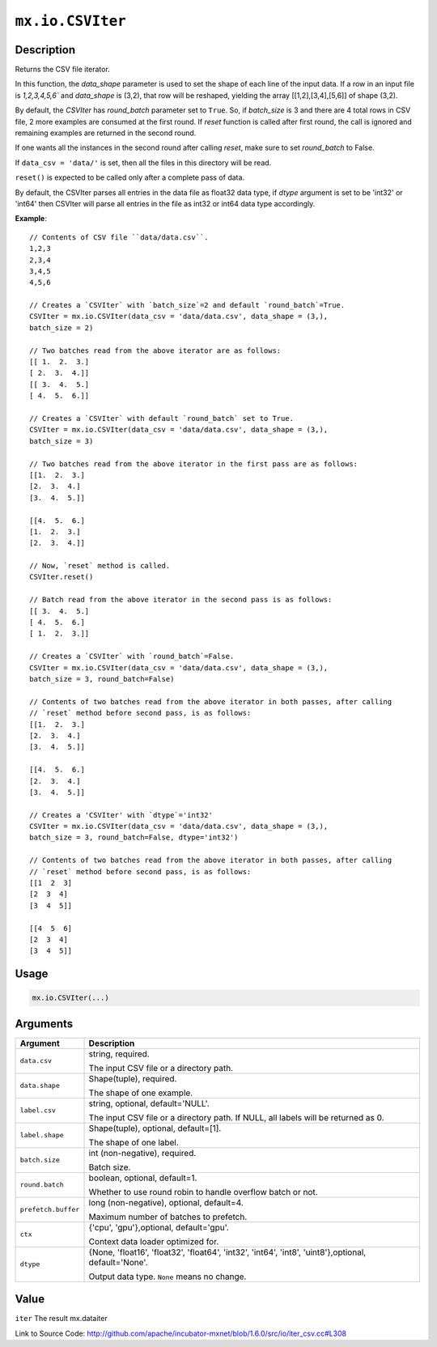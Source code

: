 

``mx.io.CSVIter``
==================================

Description
----------------------

Returns the CSV file iterator.

In this function, the `data_shape` parameter is used to set the shape of each line of the input data.
If a row in an input file is `1,2,3,4,5,6`` and `data_shape` is (3,2), that row
will be reshaped, yielding the array [[1,2],[3,4],[5,6]] of shape (3,2).

By default, the `CSVIter` has `round_batch` parameter set to ``True``. So, if `batch_size`
is 3 and there are 4 total rows in CSV file, 2 more examples
are consumed at the first round. If `reset` function is called after first round,
the call is ignored and remaining examples are returned in the second round.

If one wants all the instances in the second round after calling `reset`, make sure
to set `round_batch` to False.

If ``data_csv = 'data/'`` is set, then all the files in this directory will be read.

``reset()`` is expected to be called only after a complete pass of data.

By default, the CSVIter parses all entries in the data file as float32 data type,
if `dtype` argument is set to be 'int32' or 'int64' then CSVIter will parse all entries in the file
as int32 or int64 data type accordingly.


**Example**::

	 
	 // Contents of CSV file ``data/data.csv``.
	 1,2,3
	 2,3,4
	 3,4,5
	 4,5,6
	 
	 // Creates a `CSVIter` with `batch_size`=2 and default `round_batch`=True.
	 CSVIter = mx.io.CSVIter(data_csv = 'data/data.csv', data_shape = (3,),
	 batch_size = 2)
	 
	 // Two batches read from the above iterator are as follows:
	 [[ 1.  2.  3.]
	 [ 2.  3.  4.]]
	 [[ 3.  4.  5.]
	 [ 4.  5.  6.]]
	 
	 // Creates a `CSVIter` with default `round_batch` set to True.
	 CSVIter = mx.io.CSVIter(data_csv = 'data/data.csv', data_shape = (3,),
	 batch_size = 3)
	 
	 // Two batches read from the above iterator in the first pass are as follows:
	 [[1.  2.  3.]
	 [2.  3.  4.]
	 [3.  4.  5.]]
	 
	 [[4.  5.  6.]
	 [1.  2.  3.]
	 [2.  3.  4.]]
	 
	 // Now, `reset` method is called.
	 CSVIter.reset()
	 
	 // Batch read from the above iterator in the second pass is as follows:
	 [[ 3.  4.  5.]
	 [ 4.  5.  6.]
	 [ 1.  2.  3.]]
	 
	 // Creates a `CSVIter` with `round_batch`=False.
	 CSVIter = mx.io.CSVIter(data_csv = 'data/data.csv', data_shape = (3,),
	 batch_size = 3, round_batch=False)
	 
	 // Contents of two batches read from the above iterator in both passes, after calling
	 // `reset` method before second pass, is as follows:
	 [[1.  2.  3.]
	 [2.  3.  4.]
	 [3.  4.  5.]]
	 
	 [[4.  5.  6.]
	 [2.  3.  4.]
	 [3.  4.  5.]]
	 
	 // Creates a 'CSVIter' with `dtype`='int32'
	 CSVIter = mx.io.CSVIter(data_csv = 'data/data.csv', data_shape = (3,),
	 batch_size = 3, round_batch=False, dtype='int32')
	 
	 // Contents of two batches read from the above iterator in both passes, after calling
	 // `reset` method before second pass, is as follows:
	 [[1  2  3]
	 [2  3  4]
	 [3  4  5]]
	 
	 [[4  5  6]
	 [2  3  4]
	 [3  4  5]]
	 
	 
	 

Usage
----------

.. code:: r

	mx.io.CSVIter(...)

Arguments
------------------

+----------------------------------------+------------------------------------------------------------+
| Argument                               | Description                                                |
+========================================+============================================================+
| ``data.csv``                           | string, required.                                          |
|                                        |                                                            |
|                                        | The input CSV file or a directory path.                    |
+----------------------------------------+------------------------------------------------------------+
| ``data.shape``                         | Shape(tuple), required.                                    |
|                                        |                                                            |
|                                        | The shape of one example.                                  |
+----------------------------------------+------------------------------------------------------------+
| ``label.csv``                          | string, optional, default='NULL'.                          |
|                                        |                                                            |
|                                        | The input CSV file or a directory path. If NULL, all       |
|                                        | labels will be returned as                                 |
|                                        | 0.                                                         |
+----------------------------------------+------------------------------------------------------------+
| ``label.shape``                        | Shape(tuple), optional, default=[1].                       |
|                                        |                                                            |
|                                        | The shape of one label.                                    |
+----------------------------------------+------------------------------------------------------------+
| ``batch.size``                         | int (non-negative), required.                              |
|                                        |                                                            |
|                                        | Batch size.                                                |
+----------------------------------------+------------------------------------------------------------+
| ``round.batch``                        | boolean, optional, default=1.                              |
|                                        |                                                            |
|                                        | Whether to use round robin to handle overflow batch or     |
|                                        | not.                                                       |
+----------------------------------------+------------------------------------------------------------+
| ``prefetch.buffer``                    | long (non-negative), optional, default=4.                  |
|                                        |                                                            |
|                                        | Maximum number of batches to prefetch.                     |
+----------------------------------------+------------------------------------------------------------+
| ``ctx``                                | {'cpu', 'gpu'},optional, default='gpu'.                    |
|                                        |                                                            |
|                                        | Context data loader optimized for.                         |
+----------------------------------------+------------------------------------------------------------+
| ``dtype``                              | {None, 'float16', 'float32', 'float64', 'int32', 'int64',  |
|                                        | 'int8', 'uint8'},optional,                                 |
|                                        | default='None'.                                            |
|                                        |                                                            |
|                                        | Output data type. ``None`` means no change.                |
+----------------------------------------+------------------------------------------------------------+

Value
----------

``iter`` The result mx.dataiter


Link to Source Code: http://github.com/apache/incubator-mxnet/blob/1.6.0/src/io/iter_csv.cc#L308


